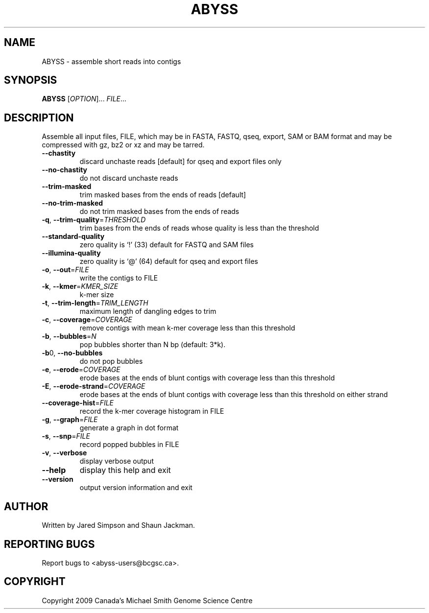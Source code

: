 .TH ABYSS "1" "2010-Feb" "ABYSS (ABySS) 1.2.0" "User Commands"
.SH NAME
ABYSS \- assemble short reads into contigs
.SH SYNOPSIS
.B ABYSS
[\fIOPTION\fR]... \fIFILE\fR...
.SH DESCRIPTION
Assemble all input files, FILE, which may be in FASTA, FASTQ, qseq,
export, SAM or BAM format and may be compressed with gz, bz2 or xz and
may be tarred.
.TP
\fB--chastity\fR
discard unchaste reads [default]
for qseq and export files only
.TP
\fB--no-chastity\fR
do not discard unchaste reads
.TP
\fB--trim-masked\fR
trim masked bases from the ends of reads [default]
.TP
\fB--no-trim-masked\fR
do not trim masked bases from the ends of reads
.TP
\fB-q\fR, \fB--trim-quality\fR=\fITHRESHOLD\fR
trim bases from the ends of reads whose quality is less than the
threshold
.TP
\fB--standard-quality\fR
zero quality is `!' (33)
default for FASTQ and SAM files
.TP
\fB--illumina-quality\fR
zero quality is `@' (64)
default for qseq and export files
.TP
\fB\-o\fR, \fB\-\-out\fR=\fIFILE\fR
write the contigs to FILE
.TP
\fB\-k\fR, \fB\-\-kmer\fR=\fIKMER_SIZE\fR
k\-mer size
.TP
\fB\-t\fR, \fB\-\-trim\-length\fR=\fITRIM_LENGTH\fR
maximum length of dangling edges to trim
.TP
\fB\-c\fR, \fB\-\-coverage\fR=\fICOVERAGE\fR
remove contigs with mean k-mer coverage less than this threshold
.TP
\fB\-b\fR, \fB\-\-bubbles\fR=\fIN\fR
pop bubbles shorter than N bp (default: 3*k).
.TP
\fB\-b\fR0, \fB\-\-no\-bubbles\fR
do not pop bubbles
.TP
\fB\-e\fR, \fB\-\-erode\fR=\fICOVERAGE\fR
erode bases at the ends of blunt contigs with coverage less than this
threshold
.TP
\fB\-E\fR, \fB\-\-erode-strand\fR=\fICOVERAGE\fR
erode bases at the ends of blunt contigs with coverage less than this
threshold on either strand
.TP
\fB\-\-coverage-hist\fR=\fIFILE\fR
record the k-mer coverage histogram in FILE
.TP
\fB\-g\fR, \fB\-\-graph\fR=\fIFILE\fR
generate a graph in dot format
.TP
\fB\-s\fR, \fB\-\-snp\fR=\fIFILE\fR
record popped bubbles in FILE
.TP
\fB\-v\fR, \fB\-\-verbose\fR
display verbose output
.TP
\fB\-\-help\fR
display this help and exit
.TP
\fB\-\-version\fR
output version information and exit
.SH AUTHOR
Written by Jared Simpson and Shaun Jackman.
.SH "REPORTING BUGS"
Report bugs to <abyss-users@bcgsc.ca>.
.SH COPYRIGHT
Copyright 2009 Canada's Michael Smith Genome Science Centre
